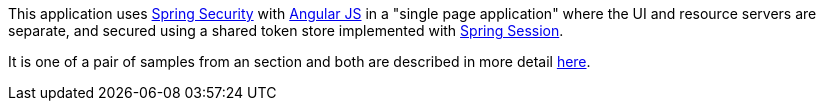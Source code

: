 This application uses http://projects.spring.io/spring-security[Spring Security] with http://angularjs.org[Angular JS] in a "single page application" where the UI and resource servers are separate, and secured using a shared token store implemented with https://github.com/spring-projects/spring-session/[Spring Session].

It is one of a pair of samples from an section and both are described in more detail https://github.com/spring-guides/tut-spring-security-and-angular-js/blob/master/vanilla/README.adoc[here].
